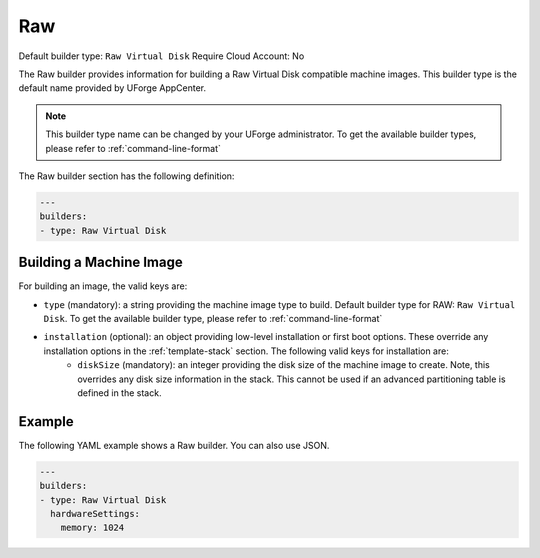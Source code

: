 .. Copyright (c) 2007-2016 UShareSoft, All rights reserved

.. _builder-raw:

Raw
===

Default builder type: ``Raw Virtual Disk``
Require Cloud Account: No

The Raw builder provides information for building a Raw Virtual Disk compatible machine images.
This builder type is the default name provided by UForge AppCenter.

.. note:: This builder type name can be changed by your UForge administrator. To get the available builder types, please refer to :ref:`command-line-format`

The Raw builder section has the following definition:

.. code-block:: javascript

	---
	builders:
	- type: Raw Virtual Disk

Building a Machine Image
------------------------

For building an image, the valid keys are:

* ``type`` (mandatory): a string providing the machine image type to build. Default builder type for RAW: ``Raw Virtual Disk``. To get the available builder type, please refer to :ref:`command-line-format`
* ``installation`` (optional): an object providing low-level installation or first boot options. These override any installation options in the :ref:`template-stack` section. The following valid keys for installation are:
	* ``diskSize`` (mandatory): an integer providing the disk size of the machine image to create. Note, this overrides any disk size information in the stack. This cannot be used if an advanced partitioning table is defined in the stack.

Example
-------

The following YAML example shows a Raw builder. You can also use JSON.

.. code-block:: yaml

	---
	builders:
	- type: Raw Virtual Disk
	  hardwareSettings:
	    memory: 1024
